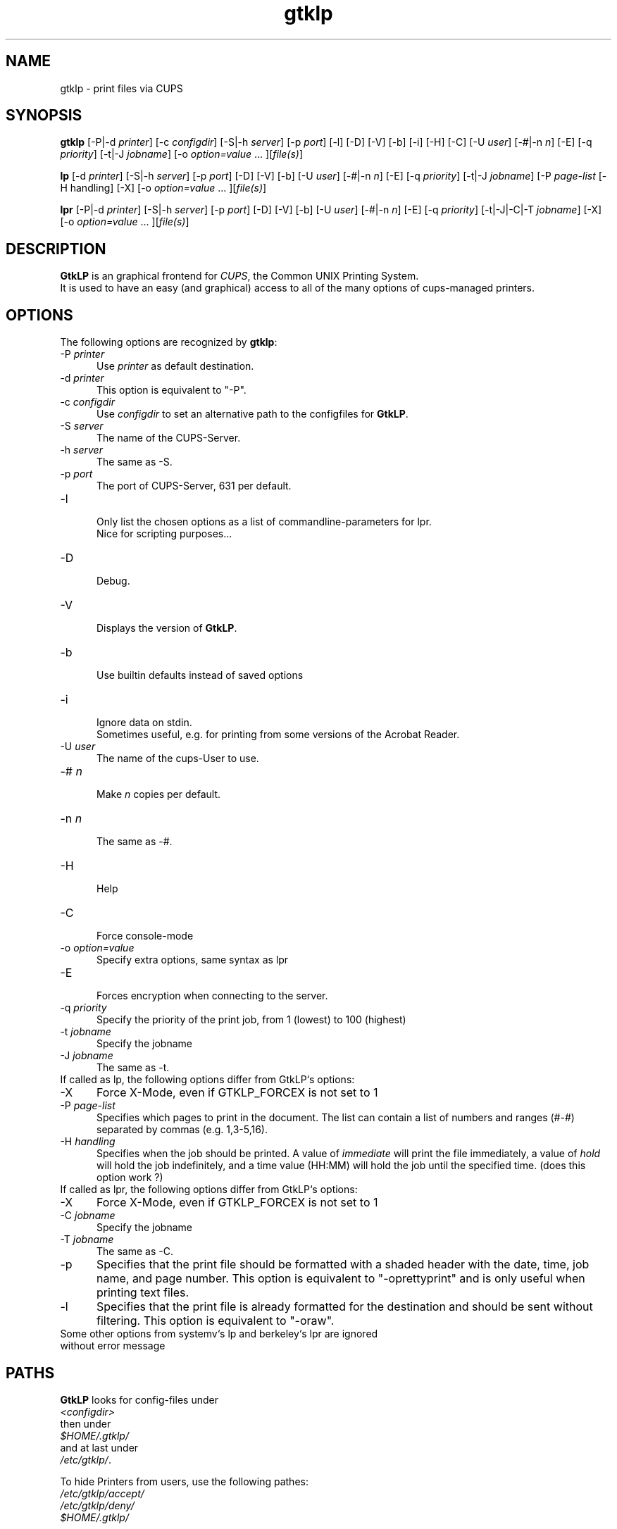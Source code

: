 .\" This code is licensed under the GNU GENERAL PUBLIC LICENSE,
.\" see also http://www.gnu.org.
.\" 
.TH "gtklp" "1" "" "Tobias Mueller" "Printing"
.SH "NAME"
gtklp \- print files via CUPS
.SH "SYNOPSIS"
\fBgtklp\fR [\-P|\-d \fIprinter\fR] [\-c \fIconfigdir\fR] [\-S|\-h \fIserver\fR] [\-p \fIport\fR] [\-l] [\-D] [\-V] [\-b] [\-i] [\-H] [\-C] [\-U \fIuser\fR] [\-#|\-n \fIn\fR] [\-E] [\-q \fIpriority\fR] [\-t|\-J \fIjobname\fR] [\-o \fIoption=value\fR ... ][\fIfile(s)\fR]

\fBlp\fR [\-d \fIprinter\fR] [\-S|\-h \fIserver\fR] [\-p \fIport\fR] [\-D] [\-V] [\-b] [\-U \fIuser\fR] [\-#|\-n \fIn\fR] [\-E] [\-q \fIpriority\fR] [\-t|\-J \fIjobname\fR] [\-P \fIpage\-list\fR [\-H handling] [\-X] [\-o \fIoption=value\fR ... ][\fIfile(s)\fR]

\fBlpr\fR [\-P|\-d \fIprinter\fR] [\-S|\-h \fIserver\fR] [\-p \fIport\fR] [\-D] [\-V] [\-b] [\-U \fIuser\fR] [\-#|\-n \fIn\fR] [\-E] [\-q \fIpriority\fR] [\-t|\-J|\-C|\-T \fIjobname\fR] [\-X] [\-o \fIoption=value\fR ... ][\fIfile(s)\fR]
.SH "DESCRIPTION"
\fBGtkLP\fR is an graphical frontend for \fICUPS\fR, the Common UNIX Printing System.
.br 
It is used to have an easy (and graphical) access to all of the many options
of cups\-managed printers.
.SH "OPTIONS"
The following options are recognized by \fBgtklp\fR:
.TP 5
\-P \fIprinter\fR
.br 
Use \fIprinter\fR as default destination.
.TP 5
\-d \fIprinter\fR
.br 
This option is equivalent to "\-P".
.TP 5
\-c \fIconfigdir\fR
.br 
Use \fIconfigdir\fR to set an alternative path to the configfiles for \fBGtkLP\fR.
.br 
.TP 5
\-S \fIserver\fR
.br 
The name of the CUPS\-Server.
.TP 5
\-h \fIserver\fR
.br 
The same as \-S.
.TP 5
\-p \fIport\fR
.br 
The port of CUPS\-Server, 631 per default.
.TP 5
\-l
.br 
Only list the chosen options as a list of commandline\-parameters for lpr.
.br 
Nice for scripting purposes...
.TP 5
\-D
.br 
Debug.
.TP 5
\-V
.br 
Displays the version of \fBGtkLP\fR.
.TP 5
\-b
.br 
Use builtin defaults instead of saved options
.TP 5
\-i
.br 
Ignore data on stdin.
.br 
Sometimes useful, e.g. for printing from some versions of the Acrobat Reader.
.TP 5
\-U \fIuser\fR
.br 
The name of the cups\-User to use.
.TP 5
\-# \fIn\fR
.br 
Make \fIn\fR copies per default.
.TP 5
\-n \fIn\fR
.br 
The same as \-#.
.TP 5
\-H
.br 
Help
.TP 5
\-C
.br 
Force console\-mode
.TP 5
\-o \fIoption=value\fR
.br 
Specify extra options, same syntax as lpr
.TP 5
\-E
.br 
Forces encryption when connecting to the server.
.TP 5
\-q \fIpriority\fR
.br 
Specify the priority of the print job, from 1 (lowest) to 100 (highest)
.TP 5
\-t \fIjobname\fR
.br 
Specify the jobname
.TP 5
\-J \fIjobname\fR
.br 
The same as \-t.
.TP 0
.br 
.br 
If called as lp, the following options differ from GtkLP`s options:
.TP 5
\-X
Force X\-Mode, even if GTKLP_FORCEX is not set to 1
.BR 
.TP 5
\-P \fIpage\-list\fR
.br 
Specifies which pages to print in the  document.  The
list  can  contain a list of numbers and ranges (#\-#)
separated by commas (e.g. 1,3\-5,16).
.br 
.TP 5
\-H \fIhandling\fR
Specifies  when the job should be printed. A value of
\fIimmediate\fR will print the file immediately, a value of
\fIhold\fR will hold the job indefinitely, and a time value
(HH:MM) will hold the job until the  specified  time.
(does this option work ?)
.TP 0
.br 
.br 
If called as lpr, the following options differ from GtkLP`s options:
.TP 5
\-X
Force X\-Mode, even if GTKLP_FORCEX is not set to 1
.BR 
.TP 5
\-C \fIjobname\fR
Specify the jobname
.BR 
.TP 5
\-T \fIjobname\fR
The same as \-C.
.BR 
.TP 5
\-p
Specifies that the print  file  should  be  formatted
with  a  shaded header with the date, time, job name,
and  page  number.  This  option  is  equivalent   to
"\-oprettyprint" and is only useful when printing text
files.
.BR 
.TP 5
\-l
Specifies that the print file  is  already  formatted
for  the  destination and should be sent without 
filtering. This option is equivalent to "\-oraw".
.TP 0
.BR 
Some other options from systemv`s lp and berkeley`s lpr are ignored
without error message
.SH "PATHS"
\fBGtkLP\fR looks for config\-files under
.br 
\fI<configdir>\fR
.br 
then under
.br 
\fI$HOME/.gtklp/\fR
.br 
and at last under
.br 
\fI/etc/gtklp/\fR.
.br 

To hide Printers from users, use the following pathes:
.br 
\fI/etc/gtklp/accept/\fR
.br 
\fI/etc/gtklp/deny/\fR
.br 
\fI$HOME/.gtklp/\fR
.br 

Just put an empty file with the name of the printer the user
should see by default to \fIaccept\fR,
put an empty file with the name of the printer the user
should never see to \fIdeny\fR.
If only \fIaccept\fR exists, all but the accepted printers are allowed. 
If only \fIdeny\fR exists, all but the denied printers are accepted. 
.br 
All users can \fIdeny\fR accepted printers, but they can't unhide denied ones.
.SH "SPECIAL"
In GtkLP you can define a browser to open the help URL, the CUPS\-Homepage and so on.
Just use the your favorite HTML browser. The first $1 in command\-line will be substituted
by the URL.

If you can't connect to an X\-Server, GtkLP acts as console\-lpr.

If called as lpr, or lp, GtkLP acts on console and has some other command\-line parameters, see above.
.SH "VARIABLES"
You can set the following environment variables to influence the behaviour of GtkLP:
.TP 5
CUPS_SERVER
.br 
The default CUPS\-server to connect to
.TP 5
IPP_PORT
.br 
The default Port of the CUPS\-server to connect to
.TP 5
PRINTER
.br 
The default printer to use
.TP 5
GTKLP_FORCEX
.br 
Set to 1 to force X\-Mode for lpr and lp
.SH "ERROR"
GtkLP produces the following Error\-Codes:
.TP 5
0
normal program termination
.br 
.TP 5
1
small error, wrong parameters, etc.
.br 
.TP 5
2
Server Problems, server not found, no default printer found, etc.
.br 
.TP 5
3
BAD error. Fields declared too short, too many printers, etc.
.SH "SEE ALSO"
gtklpq(1), lpr(1), CUPS Software Users Manual
.br 
http://localhost:631/documentation.html
.SH "COPYRIGHT"
This program was written by T. Mueller, 2000, 2001, 2002.
.br 
It is licensed under the Terms of the GNU GENERAL PUBLIC LICENSE, 
.br 
see also http://www.gnu.org.

.SH "CONTACT"
The latest version of \fBGtkLP\fR is always available under
.br 
http://gtklp.sourceforge.net/
.br 
.br 
Feel also free to contact me.
.br 
Please mail also, if you like the software !!! ;\-)
